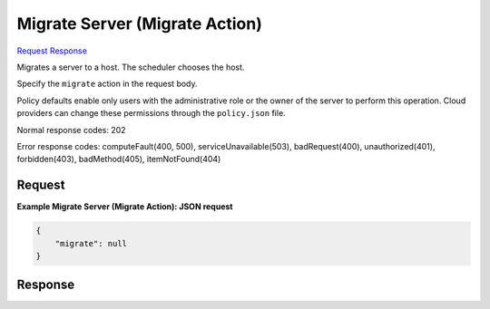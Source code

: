 
Migrate Server (Migrate Action)
===============================

`Request <POST_migrate_server_(migrate_action)_v2.1_tenant_id_servers_server_id_action.rst#request>`__
`Response <POST_migrate_server_(migrate_action)_v2.1_tenant_id_servers_server_id_action.rst#response>`__

.. rest_method:: POST /v2.1/{tenant_id}/servers/{server_id}/action

Migrates a server to a host. The scheduler chooses the host.

Specify the ``migrate`` action in the request body.

Policy defaults enable only users with the administrative role or the owner of the server to perform this operation. Cloud providers can change these permissions through the ``policy.json`` file.



Normal response codes: 202

Error response codes: computeFault(400, 500), serviceUnavailable(503), badRequest(400),
unauthorized(401), forbidden(403), badMethod(405), itemNotFound(404)

Request
^^^^^^^




.. rest_parameters:: migrateServer(MigrateAction).yaml

	- migrate: migrate




**Example Migrate Server (Migrate Action): JSON request**


.. code::

    {
        "migrate": null
    }
    


Response
^^^^^^^^




